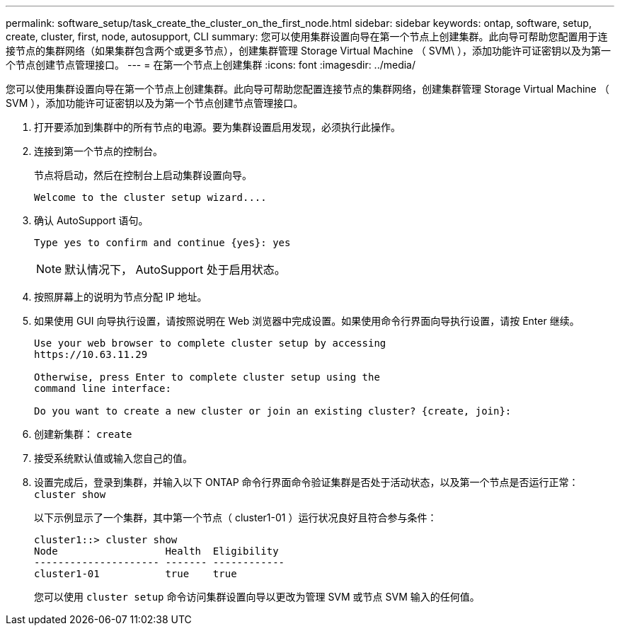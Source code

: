 ---
permalink: software_setup/task_create_the_cluster_on_the_first_node.html 
sidebar: sidebar 
keywords: ontap, software, setup, create, cluster, first, node, autosupport, CLI 
summary: 您可以使用集群设置向导在第一个节点上创建集群。此向导可帮助您配置用于连接节点的集群网络（如果集群包含两个或更多节点），创建集群管理 Storage Virtual Machine （ SVM\ ），添加功能许可证密钥以及为第一个节点创建节点管理接口。 
---
= 在第一个节点上创建集群
:icons: font
:imagesdir: ../media/


[role="lead"]
您可以使用集群设置向导在第一个节点上创建集群。此向导可帮助您配置连接节点的集群网络，创建集群管理 Storage Virtual Machine （ SVM ），添加功能许可证密钥以及为第一个节点创建节点管理接口。

. 打开要添加到集群中的所有节点的电源。要为集群设置启用发现，必须执行此操作。
. 连接到第一个节点的控制台。
+
节点将启动，然后在控制台上启动集群设置向导。

+
[listing]
----
Welcome to the cluster setup wizard....
----
. 确认 AutoSupport 语句。
+
[listing]
----
Type yes to confirm and continue {yes}: yes
----
+

NOTE: 默认情况下， AutoSupport 处于启用状态。

. 按照屏幕上的说明为节点分配 IP 地址。
. 如果使用 GUI 向导执行设置，请按照说明在 Web 浏览器中完成设置。如果使用命令行界面向导执行设置，请按 Enter 继续。
+
[listing]
----
Use your web browser to complete cluster setup by accessing
https://10.63.11.29

Otherwise, press Enter to complete cluster setup using the
command line interface:

Do you want to create a new cluster or join an existing cluster? {create, join}:
----
. 创建新集群： `create`
. 接受系统默认值或输入您自己的值。
. 设置完成后，登录到集群，并输入以下 ONTAP 命令行界面命令验证集群是否处于活动状态，以及第一个节点是否运行正常： `cluster show`
+
以下示例显示了一个集群，其中第一个节点（ cluster1-01 ）运行状况良好且符合参与条件：

+
[listing]
----
cluster1::> cluster show
Node                  Health  Eligibility
--------------------- ------- ------------
cluster1-01           true    true
----
+
您可以使用 `cluster setup` 命令访问集群设置向导以更改为管理 SVM 或节点 SVM 输入的任何值。


